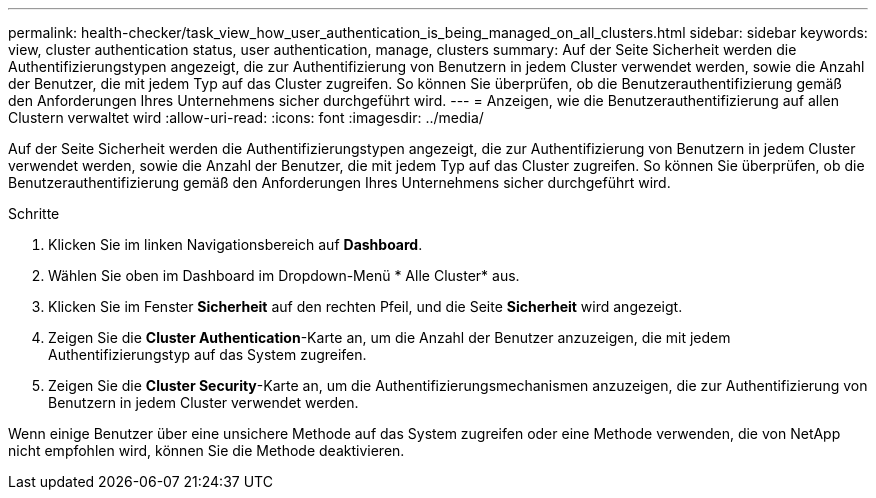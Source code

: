 ---
permalink: health-checker/task_view_how_user_authentication_is_being_managed_on_all_clusters.html 
sidebar: sidebar 
keywords: view, cluster authentication status, user authentication, manage, clusters 
summary: Auf der Seite Sicherheit werden die Authentifizierungstypen angezeigt, die zur Authentifizierung von Benutzern in jedem Cluster verwendet werden, sowie die Anzahl der Benutzer, die mit jedem Typ auf das Cluster zugreifen. So können Sie überprüfen, ob die Benutzerauthentifizierung gemäß den Anforderungen Ihres Unternehmens sicher durchgeführt wird. 
---
= Anzeigen, wie die Benutzerauthentifizierung auf allen Clustern verwaltet wird
:allow-uri-read: 
:icons: font
:imagesdir: ../media/


[role="lead"]
Auf der Seite Sicherheit werden die Authentifizierungstypen angezeigt, die zur Authentifizierung von Benutzern in jedem Cluster verwendet werden, sowie die Anzahl der Benutzer, die mit jedem Typ auf das Cluster zugreifen. So können Sie überprüfen, ob die Benutzerauthentifizierung gemäß den Anforderungen Ihres Unternehmens sicher durchgeführt wird.

.Schritte
. Klicken Sie im linken Navigationsbereich auf *Dashboard*.
. Wählen Sie oben im Dashboard im Dropdown-Menü * Alle Cluster* aus.
. Klicken Sie im Fenster *Sicherheit* auf den rechten Pfeil, und die Seite *Sicherheit* wird angezeigt.
. Zeigen Sie die *Cluster Authentication*-Karte an, um die Anzahl der Benutzer anzuzeigen, die mit jedem Authentifizierungstyp auf das System zugreifen.
. Zeigen Sie die *Cluster Security*-Karte an, um die Authentifizierungsmechanismen anzuzeigen, die zur Authentifizierung von Benutzern in jedem Cluster verwendet werden.


Wenn einige Benutzer über eine unsichere Methode auf das System zugreifen oder eine Methode verwenden, die von NetApp nicht empfohlen wird, können Sie die Methode deaktivieren.
